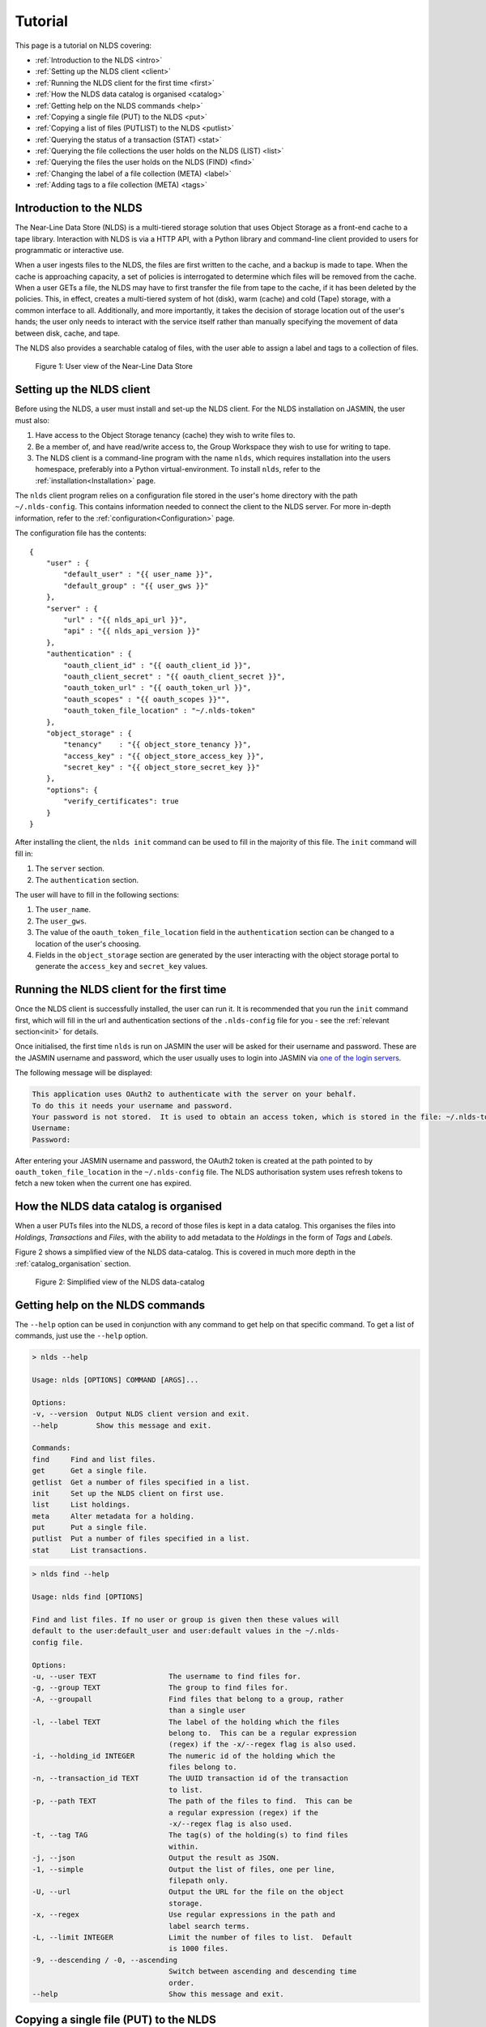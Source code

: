 .. _tutorial:

Tutorial
========

This page is a tutorial on NLDS covering:

* :ref:`Introduction to the NLDS <intro>`
* :ref:`Setting up the NLDS client <client>`
* :ref:`Running the NLDS client for the first time <first>`
* :ref:`How the NLDS data catalog is organised <catalog>`
* :ref:`Getting help on the NLDS commands <help>`
* :ref:`Copying a single file (PUT) to the NLDS <put>`
* :ref:`Copying a list of files (PUTLIST) to the NLDS <putlist>`
* :ref:`Querying the status of a transaction (STAT) <stat>`
* :ref:`Querying the file collections the user holds on the NLDS (LIST) <list>`
* :ref:`Querying the files the user holds on the NLDS (FIND) <find>`
* :ref:`Changing the label of a file collection (META) <label>`
* :ref:`Adding tags to a file collection (META) <tags>`

.. _intro:

Introduction to the NLDS
------------------------

The Near-Line Data Store (NLDS) is a multi-tiered storage solution that uses 
Object Storage as a front-end cache to a tape library.  Interaction with NLDS is via 
a HTTP API, with a Python library and command-line client provided to users for 
programmatic or interactive use.  

When a user ingests files to the NLDS, the files are first written to the 
cache, and a backup is made to tape. When the cache is approaching capacity, a 
set of policies is interrogated to determine which files will be removed from 
the cache. When a user GETs a file, the NLDS may have to first transfer the file 
from tape to the cache, if it has been deleted by the policies. This, in effect, 
creates a multi-tiered system of hot (disk), warm (cache) and cold (Tape) 
storage, with a common interface to all. Additionally, and more importantly, it 
takes the decision of storage location out of the user's hands; the user only 
needs to interact with the service itself rather than manually specifying the 
movement of data between disk, cache, and tape. 

The NLDS also provides a searchable catalog of files, with the user able to
assign a label and tags to a collection of files.

.. figure:: ./_images/userview.png

    Figure 1: User view of the Near-Line Data Store

.. _client:

Setting up the NLDS client
--------------------------------------------------------------

Before using the NLDS, a user must install and set-up the NLDS client.  For the
NLDS installation on JASMIN, the user must also:

#. Have access to the Object Storage tenancy (cache) they wish to write files to.
#. Be a member of, and have read/write access to, the Group Workspace they wish 
   to use for writing to tape.
#. The NLDS client is a command-line program with the name ``nlds``, which requires
   installation into the users homespace, preferably into a Python virtual-environment.
   To install ``nlds``, refer to the :ref:`installation<Installation>` page.

The ``nlds`` client program relies on a configuration file stored in the user's
home directory with the path ``~/.nlds-config``.  This contains information
needed to connect the client to the NLDS server.  For more in-depth information, refer
to the :ref:`configuration<Configuration>` page.

The configuration file has the contents:

::

    {
        "user" : {
            "default_user" : "{{ user_name }}",
            "default_group" : "{{ user_gws }}"
        },
        "server" : {
            "url" : "{{ nlds_api_url }}",
            "api" : "{{ nlds_api_version }}"
        },
        "authentication" : {
            "oauth_client_id" : "{{ oauth_client_id }}",
            "oauth_client_secret" : "{{ oauth_client_secret }}",
            "oauth_token_url" : "{{ oauth_token_url }}",
            "oauth_scopes" : "{{ oauth_scopes }}"",
            "oauth_token_file_location" : "~/.nlds-token"
        },
        "object_storage" : {
            "tenancy"    : "{{ object_store_tenancy }}",
            "access_key" : "{{ object_store_access_key }}",
            "secret_key" : "{{ object_store_secret_key }}"
        },
        "options": {
            "verify_certificates": true
        }
    }

After installing the client, the ``nlds init`` command can be used to fill in the 
majority of this file.  The ``init`` command will fill in:

#. The ``server`` section.
#. The ``authentication`` section.

The user will have to fill in the following sections:

#. The ``user_name``.
#. The ``user_gws``.
#. The value of the ``oauth_token_file_location`` field in the ``authentication`` section can be changed to a location of the user's choosing.
#. Fields in the ``object_storage`` section are generated by the user interacting with the object storage portal to generate the ``access_key`` and ``secret_key`` values.

.. _first:

Running the NLDS client for the first time
--------------------------------------------------------------

Once the NLDS client is successfully installed, the user can run it. It is 
recommended that you run the ``init`` command first, which will fill in the url 
and authentication sections of the ``.nlds-config`` file for you - see the 
:ref:`relevant section<init>` for details.

Once initialised, the first time ``nlds`` is run on JASMIN the user will be 
asked for their username and password. These are the JASMIN username and 
password, which the user usually uses to login into JASMIN via 
`one of the login servers <https://help.jasmin.ac.uk/docs/interactive-computing/login-servers/>`_.

The following message will be displayed:

.. code-block:: text

    This application uses OAuth2 to authenticate with the server on your behalf.
    To do this it needs your username and password.
    Your password is not stored.  It is used to obtain an access token, which is stored in the file: ~/.nlds-token
    Username:
    Password:

After entering your JASMIN username and password, the OAuth2 token is created
at the path pointed to by ``oauth_token_file_location`` in the ``~/.nlds-config``
file.  The NLDS authorisation system uses refresh tokens to fetch a new token
when the current one has expired.

.. _catalog:

How the NLDS data catalog is organised
--------------------------------------------------------------

When a user PUTs files into the NLDS, a record of those files is kept in a data
catalog.  This organises the files into *Holdings*, *Transactions* and *Files*,
with the ability to add metadata to the *Holdings* in the form of *Tags* and
*Labels*.

Figure 2 shows a simplified view of the NLDS data-catalog.  This is covered in
much more depth in the :ref:`catalog_organisation` section.

.. figure:: ./_images/simple_catalog.png

    Figure 2: Simplified view of the NLDS data-catalog

.. _help:

Getting help on the NLDS commands
--------------------------------------------------------------

The ``--help`` option can be used in conjunction with any command to get help
on that specific command.  To get a list of commands, just use the ``--help``
option.

.. code-block:: text

    > nlds --help
    
    Usage: nlds [OPTIONS] COMMAND [ARGS]...

    Options:
    -v, --version  Output NLDS client version and exit.
    --help         Show this message and exit.

    Commands:
    find     Find and list files.
    get      Get a single file.
    getlist  Get a number of files specified in a list.
    init     Set up the NLDS client on first use.
    list     List holdings.
    meta     Alter metadata for a holding.
    put      Put a single file.
    putlist  Put a number of files specified in a list.
    stat     List transactions.



.. code-block:: text

    > nlds find --help

    Usage: nlds find [OPTIONS]

    Find and list files. If no user or group is given then these values will
    default to the user:default_user and user:default values in the ~/.nlds-
    config file.

    Options:
    -u, --user TEXT                 The username to find files for.
    -g, --group TEXT                The group to find files for.
    -A, --groupall                  Find files that belong to a group, rather
                                    than a single user
    -l, --label TEXT                The label of the holding which the files
                                    belong to.  This can be a regular expression
                                    (regex) if the -x/--regex flag is also used.
    -i, --holding_id INTEGER        The numeric id of the holding which the
                                    files belong to.
    -n, --transaction_id TEXT       The UUID transaction id of the transaction
                                    to list.
    -p, --path TEXT                 The path of the files to find.  This can be
                                    a regular expression (regex) if the
                                    -x/--regex flag is also used.
    -t, --tag TAG                   The tag(s) of the holding(s) to find files
                                    within.
    -j, --json                      Output the result as JSON.
    -1, --simple                    Output the list of files, one per line,
                                    filepath only.
    -U, --url                       Output the URL for the file on the object
                                    storage.
    -x, --regex                     Use regular expressions in the path and
                                    label search terms.
    -L, --limit INTEGER             Limit the number of files to list.  Default
                                    is 1000 files.
    -9, --descending / -0, --ascending
                                    Switch between ascending and descending time
                                    order.
    --help                          Show this message and exit.

.. _put:

Copying a single file (PUT) to the NLDS
--------------------------------------------------------------

To put a single file into the NLDS use the command:

``> nlds put <filepath>``

This is the simplest form of the command and will PUT the file into a holding
with a seemingly random label.  It will also use the values of ``user`` and
``group`` from the :ref:`configuration`.

To specify the ``user`` and ``group``:

``> nlds put -u <name> -g <group> <filepath>``

To give the newly created holding a sensible label:

``> nlds put -l <label> <filepath>``

(``-u`` and ``-g`` can also be used at the same time as ``-l``).

To add tags to the holding while PUTting a file to the NLDS:

``> nlds put -l <label> -t <key:value> <filepath>``

(``-l`` is optional here).

To specify a job label use ``-b <job_label>``.  This is a convenience function 
for the user to allow them to group multiple transactions under a single 
``job_label``.

To get the return output from the ``put`` command in JSON format, specify the
``-j`` option.

When a command is invoked, NLDS will return a summary of the command, including
the ``transaction_id``.

.. code-block:: text

    > nlds put -l SheepPen /Users/frjohn/sheep.txt -u frjohn -g farmers -b SheepHerding -t sheepdog:skye
    PUT transaction accepted for processing.
        user            : frjohn
        group           : farmers
        action          : put
        job label       : SheepHerding
        transaction id  : c31abca8-2bc4-43dc-ac64-7d28359d6828
        label           : SheepPen
        tags            : sheepdog : skye

.. note::

    On JASMIN, NLDS cannot transfer data from the user's home directory (``$HOME`` or ``~/``), as only the user has permission to read or write to their own home directory.  NLDS can be used with a Group Workspace (GWS), and with the transfer cache (XFC).

.. _putlist:

Copying a list of files (PUTLIST) to the NLDS
--------------------------------------------------------------

To PUT more than one file into the NLDS, use the ``putlist`` command.  This 
takes the same options as the ``put`` command but, rather than taking the path
of a single file as an argument, it takes the name of a plain text file which
contains the paths of the files to PUT into the NLDS.  This *filelist* file must
be in plain text format, with the path of a single file per line, for example:

.. code-block:: text
    
    /Users/frjohn/albatross.txt
    /Users/frjohn/rabbit.txt

The command and response then becomes (where ``test_putlist`` is the name of the 
above file):

.. code-block:: text

    > nlds putlist -l Zoo test_list -u frjohn -g farmers -b test_putlist -t zoo:Bristol
    PUT transaction accepted for processing.
        user            : frjohn
        group           : farmers
        action          : put
        job label       : test_putlist
        transaction id  : 41d412e2-1c1b-4d59-943a-40d9e717a0a1
        label           : Zoo
        tags            : zoo : Bristol

.. _stat:

Querying the status of a transaction (STAT)
--------------------------------------------------------------

The ``put`` and ``putlist`` commands above create transactions.  These are
actions in the NLDS that carry out a specific task, usually either a ``put``,
``putlist``, ``get`` or ``getlist`` command.  To view the status of a 
transaction, use the ``stat`` command.  Invoke the ``stat`` command on its
own to view the state of all the transactions for a user:

.. code-block:: text

    > nlds stat
    State of transactions for user:frjohn, group:farmers
        user        id    action          job label       label           done  state                  last update         
        frjohn      1     put             SheepHerding    SheepPen        100%  COMPLETE               2023-04-18 15:21:41 
        frjohn      2     put             test_putlist    Zoo             100%  COMPLETE               2023-04-18 15:28:53 

(the ``user_name`` and ``group`` have not been specified with the ``-u`` and 
``-g`` arguments here, and so the defaults are read from the 
:ref:`configuration`.)

This table shows the numeric ``id``, the ``action`` which created the 
transaction, the user-specified ``job label``, the holding ``label``, the last
time the ``state`` was updated and the ``state`` of the transaction.

As the transaction is processed by the NLDS, it goes through a number of 
*states* and will end with a *terminating state*.  All possible *states* are
listed on the :ref:`status_codes` page.  The *terminating states* are:

* ``COMPLETE``
* ``FAILED``
* ``COMPLETE_WITH_ERRORS``
* ``COMPLETE_WITH_WARNINGS``

Results for the ``stat`` command can be filtered using the following options:

* ``-b`` : filter on the user-specified ``job label``.
* ``-s`` : filter on the ``state``.  See :ref:`status_codes` for a list of possible values.
* ``-a`` : filter on the API action. Options are ``get``, ``put`` ``getlist`` and ``putlist``.

.. code-block:: text

    > nlds stat -s COMPLETE
    State of transactions for user:frjohn, group:farmers, state:COMPLETE
        user        id    action          job label       label           done  state                  last update         
        frjohn      1     put             SheepHerding    SheepPen        100%  COMPLETE               2023-04-18 15:21:41 
        frjohn      2     put             test_putlist    Zoo             100%  COMPLETE               2023-04-18 15:28:53 

    > nlds stat -a put
    State of transactions for user:frjohn, group:farmers, api-action:put
        user        id    action          job label       label           done  state                  last update         
        frjohn      1     put             SheepHerding    SheepPen        100%  COMPLETE               2023-04-18 15:21:41 
        frjohn      2     put             test_putlist    Zoo             100%  COMPLETE               2023-04-18 15:28:53 

    > nlds stat -b SheepHerding
    State of transaction for user:frjohn, group:farmers
        id              : 1
        user            : frjohn
        group           : farmers
        action          : put
        transaction id  : ebb89e7d-5671-41f9-9f42-968fa69b0c87
        label           : SheepPen
        creation time   : 2023-04-18 15:21:36
        state           : COMPLETE
   
In the last example, only one transaction was found, and so the entire details
for a single transaction was returned.  If more than one transaction had the
same ``job_label``, then the list format would be returned.

To guarantee to get the full information for a single transaction, the ``-i``
option can be used with the numeric id of the transaction.  The ``-n`` option
can also be used with the transaction id, if you know it.  Finally, the ``-S`` 
option lists the subrecords of the transaction.

.. code-block:: text

    > nlds stat -i 2 -S
    State of transaction for user:frjohn, group:farmers, id:2
        id              : 2
        user            : frjohn
        group           : farmers
        action          : put
        transaction id  : 41d412e2-1c1b-4d59-943a-40d9e717a0a1
        label           : Zoo
        creation time   : 2023-04-18 15:28:48
        state           : COMPLETE
        warnings        : 
        sub records     ->
        +   id           : 2
            sub_id       : 8d457f6c-f26c-43db-98ff-7c2efe7ff695
            state        : COMPLETE
            retries      : 0
            last update  : 2023-04-18 15:28:53

    > nlds stat -n 41d412e2-1c1b-4d59-943a-40d9e717a0a1 -S
    State of transaction for user:frjohn, group:farmers, transaction_id:41d412e2-1c1b-4d59-943a-40d9e717a0a1
        id              : 2
        user            : frjohn
        group           : farmers
        action          : put
        transaction id  : 41d412e2-1c1b-4d59-943a-40d9e717a0a1
        label           : Zoo
        creation time   : 2023-04-18 15:28:48
        state           : COMPLETE
        warnings        : 
        sub records     ->
        +   id           : 2
            sub_id       : 8d457f6c-f26c-43db-98ff-7c2efe7ff695
            state        : COMPLETE
            retries      : 0
            last update  : 2023-04-18 15:28:53

In these last examples, the ``sub records`` are present as the NLDS will split
large transactions (with many files, or large files) into smaller units of work,
and create a ``sub record`` for each one of them.

Being able to easily check the progress of transactions in the NLDS is a key 
design idea.  To enable a program to check the progress, the ``-j`` option can
be used to return a JSON formatted version of the status.

.. _list:

Querying the file collections the user holds on the NLDS (LIST)
---------------------------------------------------------------

The ``put`` and ``putlist`` commands above create holdings in the NLDS 
catalog.  Holdings can be thought of as collections of transactions
which, in themselves, are collections of files.  Therefore, a holding
can also be thought of as a collection of files.

To see the holdings that are assigned to a user in NLDS, use the ``list``
command.  Invoke the ``list`` command on its own to see all of the holdings
that a user has:

.. code-block:: text

    > nlds list
    Listing holdings for user:frjohn, group:farmers
        user        id    label           ingest time 
        frjohn      1     SheepPen        2023-04-18 15:21:37             
        frjohn      2     Zoo             2023-04-18 15:28:48

(the ``user_name`` and ``group`` have not been specified with the ``-u`` and 
``-g`` arguments here, and so the defaults are read from the 
:ref:`configuration`.)

This table shows the numeric ``id``, ``label`` and latest ``ingest time`` for
the holding.  To examine the holding in more detail, the ``-i`` option
can be used with the ``id``, or the ``-l`` option can be used with the ``label``.

.. code-block:: text

    > nlds list -l SheepPen
        id              : 1
        label           : SheepPen
        ingest time     : 2023-04-18 15:21:37
        transaction id  : ebb89e7d-5671-41f9-9f42-968fa69b0c87
        tags            : sheepdog : skye

    > nlds list -i 2 -u frjohn -g farmers
        id              : 2
        label           : Zoo
        ingest time     : 2023-04-18 15:28:48
        transaction id  : 41d412e2-1c1b-4d59-943a-40d9e717a0a1
        tags            : zoo : Bristol

Finally, tags can be used to seach for a holding:

.. code-block:: text

    > nlds list  -t sheepdog:skye
        Listing holding for user:frjohn, group:farmers, tag:{'sheepdog': 'skye'}
            id              : 1
            label           : SheepPen
            ingest time     : 2023-04-18 15:21:37
            transaction id  : ebb89e7d-5671-41f9-9f42-968fa69b0c87
            tags            : sheepdog : skye

.. _find:

Querying the files the user holds on the NLDS (FIND)
--------------------------------------------------------------

To view which files the user holds in the NLDS, use the ``find`` command:

.. code-block:: text

    > nlds find
    Listing files for holdings for user:frjohn, group:farmers
        user        h-id  h-label         size    date        storage path
        frjohn      1     SheepPen        49.0B   2023-04-18     O    /Users/frjohn/sheep.txt 
        frjohn      2     Zoo             96.0B   2023-04-18    O+T   /Users/frjohn/albatross.txt 
        frjohn      2     Zoo             50.0B   2023-04-18     L    /Users/frjohn/rabbit.txt

The storage column indicates where the file is stored, the possible combinations being:

.. code-block:: text

     O  : Object Storage
    O+T : Object Storage and Tape
     T  : Tape only
     L  : File is a link

.. warning::

    Issuing the ``find`` command like this, with no filters, will 
    make an attempt to list *all* of a user's files, up to a limit of 1000.  
    This is to prevent a ``gateway timeout``, where the request
    takes too long to process, occurring when the user has many files in the NLDS.
    To view more files, use the ``-L`` option with a higher limit set.  Note, that setting
    this value high may cause the ``gateway timeout``.
    To further refine your search, it is possible to use the options to the ``find``
    command to limit the number of files that will be returned.  This can be done
    in a number of ways, which will be illustrated below.

To list the files in a holding, use ``-i`` with the holding id (``h-id``) or
``-l`` with the holding label (``h-label``).

.. code-block:: text

    > nlds find -i 1
    Listing files for holding for user:frjohn, group:farmers, holding_id:1
        path            : /Users/frjohn/sheep.txt
        type            : FILE
        size            : 49.0B
        user uid        : 0
        group gid       : 20
        permissions     : rw-r--r--
        ingest time     : 2023-04-18 15:21:37
        storage location: OBJECT_STORAGE

    > nlds find -l Zoo
    Listing files for holding for user:frjohn, group:farmers, label:Zoo
        user        h-id  h-label         size    date        storage path
        frjohn      2     Zoo             96.0B   2023-04-18    O+T   /Users/frjohn/albatross.txt 
        frjohn      2     Zoo             50.0B   2023-04-18     L    /Users/frjohn/rabbit.txt

In the first example, only one file is returned, so the full details are shown.
To view the particular details of a file in the second example, the ``filepath``
of the file can be used with the ``-p`` argument.

.. code-block:: text

    > nlds find -l Zoo -p /Users/frjohn/rabbit.txt
    Listing files for holding for user:frjohn, group:farmers, label:Zoo
        path            : /Users/frjohn/rabbit.txt
        type            : FILE
        size            : 50.0B
        user uid        : 504
        group gid       : 20
        permissions     : rw-r--r--
        ingest time     : 2023-04-18 15:28:48
        storage location: OBJECT_STORAGE

The ``filepath`` argument can be a regular expression, if the ``-x`` option is also 
given:

.. code-block:: text

    > nlds find -l Zoo -p /Users/frjohn/a.* -x
    Listing files for holding for user:frjohn, group:farmers, label:Zoo
        path            : /Users/frjohn/albatross.txt
        type            : FILE
        size            : 96.0B
        user uid        : 504
        group gid       : 20
        permissions     : rw-r--r--
        ingest time     : 2023-04-18 15:28:48
        storage location: OBJECT_STORAGE

Finally, tags can be used to list files from holdings that contain those tags:

.. code-block:: text

    > nlds find  -t zoo:Bristol
    Listing files for holding for user:frjohn, group:farmers, tag:{'zoo': 'Bristol'}
        user        h-id  h-label         size    date        storage path
        frjohn      2     Zoo             96.0B   2023-04-18    O+T   /Users/frjohn/albatross.txt 
        frjohn      2     Zoo             50.0B   2023-04-18     L    /Users/frjohn/rabbit.txt

.. _get:

Retrieving a single file from the NLDS (GET)
--------------------------------------------------------------

After the ``put`` and ``putlist`` commands above, there are three files in 
two holdings in the NLDS, which can be seen by issuing the ``find`` command.

.. code-block:: text

    > nlds find
    Listing files for holdings for user:frjohn, group:farmers
        user        h-id  h-label         size    date        storage path
        frjohn      1     SheepPen        49.0B   2023-04-18     O    /Users/frjohn/sheep.txt 
        frjohn      2     Zoo             96.0B   2023-04-18     O    /Users/frjohn/albatross.txt 
        frjohn      2     Zoo             50.0B   2023-04-18     L    /Users/frjohn/rabbit.txt

NLDS supports ways five of retrieving these files, by using the ``get`` command 
in conjunction with:

1. The full file path.
2. A regular expression that evaluates to more than one file path.
3. A holding id.
4. A holding label.
5. A holding tag.

By default the NLDS will try to retrieve the file to the original location
indicated by the ``path`` field above.  If the user does not wish to overwrite
any file that might now have that filepath, or they do not have permission to
access that filepath, then the optional *target directory* can be specified with
the option ``-r <target_path>``

**1.** To GET a file using the fully qualified filepath, and write it to the 
current directory, invoke the command:

.. code-block:: text

    > nlds get /Users/frjohn/sheep.txt -r ./
    GETLIST transaction accepted for processing.
        user            : frjohn
        group           : farmers
        action          : getlist
        job label       : 14bc9846
        transaction id  : 14bc9846-9d45-440a-af6c-dfcb5cb9dcae

This will also recreate the directory structure in the current directory, i.e.
the file will be written to ``<current_directory>/Users/frjohn/sheep.txt``.

.. note::

    On JASMIN, NLDS cannot retrieve data to the user's home directory (``$HOME`` or ``~/``), as only the user has permission to read or write to their own home directory.  NLDS can be used to retrieve data to a Group Workspace (GWS), and with the transfer cache (XFC).

Using this method of retrieval, no holding is specified.  If more than one file
with the filepath is held in the NLDS (in different holdings), then the latest
ingested file will be returned.  See **3. A holding id** or 
**4. A holding label** to guarantee that a specific file, ingested at a specific
time is returned.

**2.** NLDS understands 
`regular expressions <https://en.wikipedia.org/wiki/Regular_expression>`_ (regex).
This is a useful tool as it allows a user to get files depending on a pattern.  
One use case would be to get all of the files beneath a certain directory.  To 
get files using regular expressions, use the ``-x`` option in conjunction with the 
``get`` command.  This must be used in conjuction with either a ``-i`` (holding id),
``-l`` (holding label) or ``--t`` (tag) to identify the holding the file belongs to:

.. code-block:: text

    > nlds get -i 2 -x "/Users/frjohn/.*" -r ./
    GETLIST transaction accepted for processing.
        user            : frjohn
        group           : farmers
        action          : getlist
        job label       : 016ae5b7
        transaction id  : 016ae5b7-3b0d-485c-8812-7b3fa1b003de

(The ``Users/frjohn/.*`` has to be in ``""`` so as to not confuse the shell, which
will see the ``*`` as a wildcard and try to expand it to all files and directories
in the current path.  Enclosing it in ``""`` prevents this.)

**3.** To ensure that the file at a filepath retrieved from the NLDS is a particular
version, ingested on a particular day, the holding id can be specified in the
``get`` command using the option ``-i``.

.. code-block:: text

    > nlds get -i 2 /Users/frjohn/albatross.txt -r ./
    GETLIST transaction accepted for processing.
        id              : 2
        user            : frjohn
        group           : farmers
        action          : getlist
        job label       : fb130e43
        transaction id  : fb130e43-25a3-4cef-9eeb-b31e72a1f808

If the user attempts to get a file from a holding that does not contain it, then
an error will be returned when a ``stat`` command is used to check the status
of the transaction.  Using the ``-E`` option shows the errors that occurred during the
transaction. 

.. code-block:: text

    > nlds get -i 1 /Users/frjohn/albatross.txt
    GETLIST transaction accepted for processing.
        id              : 1
        user            : frjohn
        group           : farmers
        action          : getlist
        job label       : 5842d371
        transaction id  : 5842d371-bf07-4ad4-a6ff-c46876a84ca6

    > nlds stat -i 13 -E
    State of transaction for user:frjohn, group:farmers, id:13
        id              : 13
        user            : frjohn
        group           : farmers
        action          : getlist
        transaction id  : 5842d371-bf07-4ad4-a6ff-c46876a84ca6
        label           : 
        creation time   : 2023-04-24 16:01:05
        state           : FAILED
        warnings        : 
        sub records     ->
        +   id           : 13
            sub_id       : 85e36999-fc80-4784-acbd-dcc2c9977bbd
            state        : FAILED
            retries      : 6
            last update  : 2023-04-24 16:01:06
            failed files ->
            +   filepath : /Users/frjohn/albatross.txt
                reason   : File:/Users/frjohn/albatross.txt not found in holding:SheepPen for user:frjohn in group:farmers.

**4.** Similarly to **3**, a label can be used to fetch a particular file from a 
holding.

.. code-block:: text

    > nlds get -l SheepPen /Users/frjohn/sheep.txt -r ./
    GETLIST transaction accepted for processing.
        user            : frjohn
        group           : farmers
        action          : getlist
        job label       : SheepPen
        transaction id  : b0544301-aadb-4f26-b2e0-b4643b0adfee
        label           : SheepPen

Again, specifying a label that doesn't exist or a file that does not exist in
the holding will return an error:

.. code-block:: text

    > nlds get -l sheeppen /Users/frjohn/sheep.txt -r ./
    GETLIST transaction accepted for processing.
        user            : frjohn
        group           : farmers
        action          : getlist
        job label       : sheeppen
        transaction id  : c07dd223-88cb-41ec-a1e2-00f31c162116
        label           : sheeppen

    > nlds stat -i 15 -E
    State of transaction for user:frjohn, group:farmers, id:15
        id              : 15
        user            : frjohn
        group           : farmers
        action          : getlist
        transaction id  : c07dd223-88cb-41ec-a1e2-00f31c162116
        label           : 
        creation time   : 2023-04-24 16:11:03
        state           : FAILED
        warnings        : 
        sub records     ->
        +   id           : 15
            sub_id       : 16759739-bc53-44be-b678-3999d0f7b76b
            state        : FAILED
            retries      : 0
            last update  : 2023-04-24 16:11:04
            failed files ->
            +   filepath : /Users/frjohn/sheep.txt
                reason   : Exception during callback: Could not find record of requested holding: label: sheeppen, id: None

**5.** Finally, a tag can be specified when retrieving files:

    .. code-block:: text

        > nlds get -t sheepdog:skye /Users/frjohn/sheep.txt -r ./
        GETLIST transaction accepted for processing.
            user            : frjohn
            group           : farmers
            action          : getlist
            job label       : 23db226f
            transaction id  : 23db226f-d377-4511-8cc8-656b006c4f1e
            tags            : sheepdog : skye
            
.. _getlist:

Retrieving a list of files from the NLDS (GETLIST)
--------------------------------------------------------------

Similarly to how the user can PUT a list of files to the NLDS, the user can also
GET files specified as a list in a text file.  As before, this *filelist* file 
must be in plain text format, with the path of a single file per line, for 
example:

.. code-block:: text
    
    /Users/frjohn/albatross.txt
    /Users/frjohn/rabbit.txt

The command and response then becomes the following, where ``test_getlist`` is the name 
of the above file and we give the retrieval a *job_label* of ``getlisttest``:

.. code-block:: text

    > nlds getlist test_getlist -r ./ -b getlisttest
    GETLIST transaction accepted for processing.
        user            : frjohn
        group           : farmers
        action          : getlist
        job label       : getlisttest
        transaction id  : d83d8c2d-7ba8-4be8-b8dd-c643e4bfba49

The ``stat`` command can then be used to check on the progress of the retrieval.

.. code-block:: text

    > nlds stat -b getlisttest
    State of transaction for user:frjohn, group:farmers
        id              : 18
        user            : frjohn
        group           : farmers
        action          : getlist
        transaction id  : d83d8c2d-7ba8-4be8-b8dd-c643e4bfba49
        label           : 
        creation time   : 2023-04-25 14:34:37
        state           : COMPLETE
        warnings        : 
        sub records     ->
        +    id           : 18
            sub_id       : 419d164a-119a-4e6e-b919-fef154902066
            state        : COMPLETE
            retries      : 0
            last update  : 2023-04-25 14:34:38

A holding id or label can be used in conjunction with getlist to make sure that
the correct version of the filepaths in the *filelist* are retrieved.

.. code-block:: text

    > nlds getlist -i 2 test_getlist -r ./ -b getlist2
    GETLIST transaction accepted for processing.
        id              : 2
        user            : frjohn
        group           : farmers
        action          : getlist
        job label       : getlist2
        transaction id  : 441065cb-fc14-4260-9661-2a3b163a5dce

However, if the *filelist* contains files that are not in the holding id, a
different *terminating state* will be produced for the transaction.  If the
*filelist* now contains:

.. code-block:: text
    
    /Users/frjohn/albatross.txt
    /Users/frjohn/rabbit.txt
    /Users/frjohn/sheep.txt

and the command is issued:

.. code-block:: text

    > nlds getlist -i 1 test_getlist -r ./ -b getlist3
    GETLIST transaction accepted for processing.
        id              : 2
        user            : frjohn
        group           : farmers
        action          : getlist
        job label       : getlist3
        transaction id  : c4c520a1-fd2b-42cd-9a36-32ba94f3b562

then the *terminating state* is ``COMPLETE_WITH_ERRORS`` because the 
``/Users/frjohn/sheep.txt`` is not a part of the ``Zoo`` holding:

.. code-block:: text

    > nlds stat -i 22
    State of transaction for user:frjohn, group:farmers, id:22
        id              : 22
        user            : frjohn
        group           : farmers
        action          : getlist
        transaction id  : 0f1d711e-6227-4bd9-bd0b-d1b7ed47220f
        label           : 
        creation time   : 2023-04-25 14:44:52
        state           : COMPLETE_WITH_ERRORS
        warnings        : 
        sub records     ->
        +   id           : 22
            sub_id       : 4c38aab3-16ae-4c21-bce6-9171e15fc231
            state        : COMPLETE
            retries      : 0
            last update  : 2023-04-25 14:44:54
        +   id           : 23
            sub_id       : 668de6ae-7c0e-4763-82bc-ebf7135f4420
            state        : FAILED
            retries      : 6
            last update  : 2023-04-25 14:44:53
            failed files ->
            +   filepath : /Users/frjohn/sheep.txt
                reason   : File:/Users/frjohn/sheep.txt not found in holding:Zoo for user:frjohn in group:farmers.

.. _label:

Changing the label of a file collection (META)
--------------------------------------------------------------

The ``meta`` command allows the user to change the label of a holding or alter 
the holding's tags.  Changing the label is particularly useful if an automatically,
seemingly random label has been assigned to the holding:

.. code-block:: text

    > nlds list
    Listing holdings for user:frjohn, group:farmers
        user        id    label           ingest time                     
        frjohn      1     SheepPen        2023-04-18 15:21:37             
        frjohn      2     Zoo             2023-04-18 15:28:48             
        frjohn      3     e4c00744        2023-04-25 15:07:18 

Here the holding with ``id`` 3 has the automatically generated label of ``e4c00744``.
This can be changed to something more rememberable by using the ``meta`` command
with the ``-L`` (for new label) option.  To specify which holding to change the
label for the ``-i`` (holding id) or ``-l`` (existing label) options can be used.

.. code-block:: text

    > nlds meta -i 3 -L Farm
    Changed metadata for holding for user:frjohn, group:farmers, holding_id:3
        id  : 3
            old metadata: 
                label   : e4c00744
                tags    : {}
            new metadata: 
                label   : Farm
                tags    : {}

    > nlds meta -l Farm -L SmallHolding
    Changed metadata for holding for user:frjohn, group:farmers, label:Farm
        id  : 3
            old metadata: 
                label   : Farm
                tags    : {}
            new metadata: 
                label   : SmallHolding
                tags    : {}

.. _tutorial_tags:

Adding tags to a file collection (META)
--------------------------------------------------------------

In addition to allowing the user to change the label of a holding, the ``meta``
command also allows the user to add or alter the holding's tags.
Tags are specified as ``key:value`` pairs, and using the ``-T`` (new tags) option.
For a holding with no tags, specifying tags will add them to the holding:

.. code-block:: text

    > nlds meta -l SmallHolding -T type:arable
    Changed metadata for holding for user:frjohn, group:farmers, label:SmallHolding
        id  : 3
            old metadata: 
                label   : SmallHolding
                tags    : {}
            new metadata: 
                label   : SmallHolding
                tags    : {'type': 'arable'}

Extra tags can then also be added:

.. code-block:: text

    > nlds meta -l SmallHolding -T address:"1 Cow Lane"
    Changed metadata for holding for user:frjohn, group:farmers, label:SmallHolding
        id  : 3
            old metadata: 
                label   : SmallHolding
                tags    : {'type': 'arable'}
            new metadata: 
                label   : SmallHolding
                tags    : {'type': 'arable', 'address', '1CowLane'}

Note that adding tags strips the spaces from any keys or values.
If a holding already has a tag with a key, and the user specifies the key with
a new value, then the tag is modified:

.. code-block:: text

    > nlds meta -l SmallHolding -T type:animal
    Changed metadata for holding for user:frjohn, group:farmers, label:SmallHolding
        id  : 3
            old metadata: 
                label   : SmallHolding
                tags    : {'type': 'arable', 'address': '1CowLane'}
            new metadata: 
                label   : SmallHolding
                tags    : {'type': 'animal', 'address': '1CowLane'}

It is also possible to delete a tag.  Here the ``-t`` option is used to specify 
the holding(s) to delete the tag from, and the ``-D`` option is used to name the
tag that is to be deleted:

.. code-block:: text

    > nlds meta -t type:animal -D type:animal
    Changed metadata for holding for user:frjohn, group:farmers, tag:{'type': 'animal'}
        id  : 3
            old metadata: 
                label   : SmallHolding
                tags    : {'type': 'animal', 'address': '1CowLane'}
            new metadata: 
                label   : SmallHolding
                tags    : {'address': '1CowLane'}